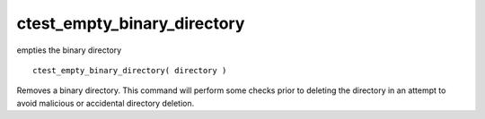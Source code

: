 ctest_empty_binary_directory
----------------------------

empties the binary directory

::

  ctest_empty_binary_directory( directory )

Removes a binary directory.  This command will perform some checks
prior to deleting the directory in an attempt to avoid malicious or
accidental directory deletion.
